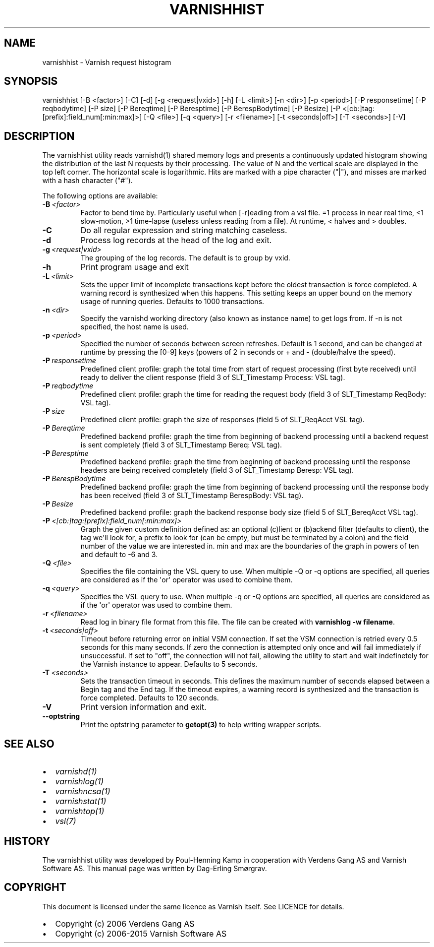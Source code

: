 .\" Man page generated from reStructuredText.
.
.TH VARNISHHIST 1 "" "" ""
.SH NAME
varnishhist \- Varnish request histogram
.
.nr rst2man-indent-level 0
.
.de1 rstReportMargin
\\$1 \\n[an-margin]
level \\n[rst2man-indent-level]
level margin: \\n[rst2man-indent\\n[rst2man-indent-level]]
-
\\n[rst2man-indent0]
\\n[rst2man-indent1]
\\n[rst2man-indent2]
..
.de1 INDENT
.\" .rstReportMargin pre:
. RS \\$1
. nr rst2man-indent\\n[rst2man-indent-level] \\n[an-margin]
. nr rst2man-indent-level +1
.\" .rstReportMargin post:
..
.de UNINDENT
. RE
.\" indent \\n[an-margin]
.\" old: \\n[rst2man-indent\\n[rst2man-indent-level]]
.nr rst2man-indent-level -1
.\" new: \\n[rst2man-indent\\n[rst2man-indent-level]]
.in \\n[rst2man-indent\\n[rst2man-indent-level]]u
..
.SH SYNOPSIS
.sp
varnishhist [\-B <factor>] [\-C] [\-d] [\-g <request|vxid>] [\-h] [\-L <limit>] [\-n <dir>] [\-p <period>] [\-P responsetime] [\-P reqbodytime] [\-P size] [\-P Bereqtime] [\-P Beresptime] [\-P BerespBodytime] [\-P Besize] [\-P <[cb:]tag:[prefix]:field_num[:min:max]>] [\-Q <file>] [\-q <query>] [\-r <filename>] [\-t <seconds|off>] [\-T <seconds>] [\-V]
.SH DESCRIPTION
.sp
The varnishhist utility reads varnishd(1) shared memory logs and
presents a continuously updated histogram showing the distribution
of the last N requests by their processing.  The value of N and the
vertical scale are displayed in the top left corner.  The horizontal
scale is logarithmic.  Hits are marked with a pipe character ("|"),
and misses are marked with a hash character ("#").
.sp
The following options are available:
.INDENT 0.0
.TP
.BI \-B \ <factor>
Factor to bend time by. Particularly useful when [\-r]eading from a vsl file. =1 process in near real time, <1 slow\-motion, >1 time\-lapse (useless unless reading from a file). At runtime, < halves and > doubles.
.TP
.B \-C
Do all regular expression and string matching caseless.
.TP
.B \-d
Process log records at the head of the log and exit.
.TP
.BI \-g \ <request|vxid>
The grouping of the log records. The default is to group by vxid.
.TP
.B \-h
Print program usage and exit
.TP
.BI \-L \ <limit>
Sets the upper limit of incomplete transactions kept before the oldest transaction is force completed. A warning record is synthesized when this happens. This setting keeps an upper bound on the memory usage of running queries. Defaults to 1000 transactions.
.TP
.BI \-n \ <dir>
Specify the varnishd working directory (also known as instance name) to get logs from. If \-n is not specified, the host name is used.
.TP
.BI \-p \ <period>
Specified the number of seconds between screen refreshes. Default is 1 second, and can be changed at runtime by pressing the [0\-9] keys (powers of 2 in seconds or + and \- (double/halve the speed).
.TP
.BI \-P \ responsetime
Predefined client profile: graph the total time from start of request processing (first byte received) until ready to deliver the client response (field 3 of SLT_Timestamp Process: VSL tag).
.TP
.BI \-P \ reqbodytime
Predefined client profile: graph the time for reading the request body (field 3 of SLT_Timestamp ReqBody: VSL tag).
.TP
.BI \-P \ size
Predefined client profile: graph the size of responses (field 5 of SLT_ReqAcct  VSL tag).
.TP
.BI \-P \ Bereqtime
Predefined backend profile: graph the time from beginning of backend processing until a backend request is sent completely (field 3 of SLT_Timestamp Bereq: VSL tag).
.TP
.BI \-P \ Beresptime
Predefined backend profile: graph the time from beginning of backend processing until the response headers are being received completely (field 3 of SLT_Timestamp Beresp: VSL tag).
.TP
.BI \-P \ BerespBodytime
Predefined backend profile: graph the time from beginning of backend processing until the response body has been received (field 3 of SLT_Timestamp BerespBody: VSL tag).
.TP
.BI \-P \ Besize
Predefined backend profile: graph the backend response body size (field 5 of SLT_BereqAcct  VSL tag).
.TP
.BI \-P \ <[cb:]tag:[prefix]:field_num[:min:max]>
Graph the given custom definition defined as: an optional (c)lient or (b)ackend filter (defaults to client), the tag we\(aqll look for, a prefix to look for (can be empty, but must be terminated by a colon) and the field number of the value we are interested in. min and max are the boundaries of the graph in powers of ten and default to \-6 and 3.
.TP
.BI \-Q \ <file>
Specifies the file containing the VSL query to use. When multiple \-Q or \-q options are specified, all queries are considered as if the \(aqor\(aq operator was used to combine them.
.TP
.BI \-q \ <query>
Specifies the VSL query to use. When multiple \-q or \-Q options are specified, all queries are considered as if the \(aqor\(aq operator was used to combine them.
.TP
.BI \-r \ <filename>
Read log in binary file format from this file. The file can be created with \fBvarnishlog \-w filename\fP\&.
.TP
.BI \-t \ <seconds|off>
Timeout before returning error on initial VSM connection. If set the VSM connection is retried every 0.5 seconds for this many seconds. If zero the connection is attempted only once and will fail immediately if unsuccessful. If set to "off", the connection will not fail, allowing the utility to start and wait indefinetely for the Varnish instance to appear.  Defaults to 5 seconds.
.TP
.BI \-T \ <seconds>
Sets the transaction timeout in seconds. This defines the maximum number of seconds elapsed between a Begin tag and the End tag. If the timeout expires, a warning record is synthesized and the transaction is force completed. Defaults to 120 seconds.
.TP
.B \-V
Print version information and exit.
.TP
.B \-\-optstring
Print the optstring parameter to \fBgetopt(3)\fP to help writing wrapper scripts.
.UNINDENT
.SH SEE ALSO
.INDENT 0.0
.IP \(bu 2
\fIvarnishd(1)\fP
.IP \(bu 2
\fIvarnishlog(1)\fP
.IP \(bu 2
\fIvarnishncsa(1)\fP
.IP \(bu 2
\fIvarnishstat(1)\fP
.IP \(bu 2
\fIvarnishtop(1)\fP
.IP \(bu 2
\fIvsl(7)\fP
.UNINDENT
.SH HISTORY
.sp
The varnishhist utility was developed by Poul\-Henning Kamp in cooperation with
Verdens Gang AS and Varnish Software AS. This manual page was written by
Dag\-Erling Smørgrav.
.SH COPYRIGHT
.sp
This document is licensed under the same licence as Varnish
itself. See LICENCE for details.
.INDENT 0.0
.IP \(bu 2
Copyright (c) 2006 Verdens Gang AS
.IP \(bu 2
Copyright (c) 2006\-2015 Varnish Software AS
.UNINDENT
.\" Generated by docutils manpage writer.
.
